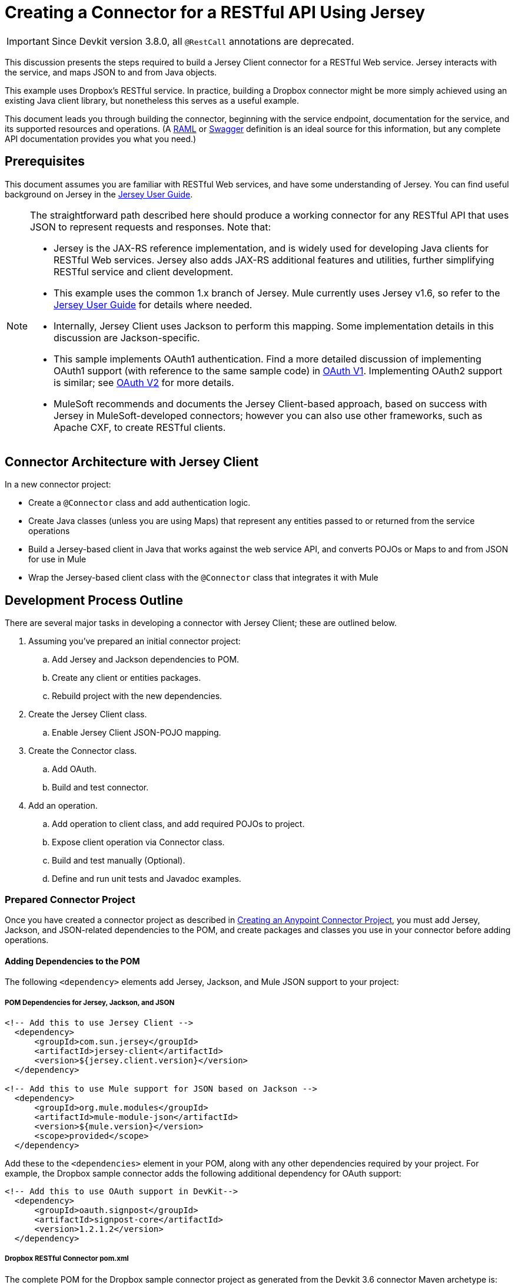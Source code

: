 = Creating a Connector for a RESTful API Using Jersey
:keywords: devkit, jersey, rest, api

[IMPORTANT]
Since Devkit version 3.8.0, all `@RestCall` annotations are deprecated.

This discussion presents the steps required to build a Jersey Client connector for a RESTful Web service. Jersey interacts with the service, and maps JSON to and from Java objects.

This example uses Dropbox's RESTful service. In practice, building a Dropbox connector might be more simply achieved using an existing Java client library, but nonetheless this serves as a useful example.

This document leads you through building the connector, beginning with the service endpoint, documentation for the service, and its supported resources and operations. (A link:http://www.raml.org/[RAML] or link:https://developers.helloreverb.com/swagger/[Swagger] definition is an ideal source for this information, but any complete API documentation provides you what you need.)

== Prerequisites

This document assumes you are familiar with RESTful Web services, and have some understanding of Jersey. You can find useful background on Jersey in the link:https://jersey.java.net/documentation/1.7/user-guide.html[Jersey User Guide].

[NOTE]
====
The straightforward path described here should produce a working connector for any RESTful API that uses JSON to represent requests and responses. Note that:

* Jersey is the JAX-RS reference implementation, and is widely used for developing Java clients for RESTful Web services. Jersey also adds JAX-RS additional features and utilities, further simplifying RESTful service and client development.
* This example uses the common 1.x branch of Jersey. Mule currently uses Jersey v1.6, so refer to the link:https://jersey.java.net/documentation/1.6/user-guide.html[Jersey User Guide] for details where needed.
* Internally, Jersey Client  uses Jackson to perform this mapping. Some implementation details in this discussion are Jackson-specific.
* This sample implements OAuth1 authentication. Find a more detailed discussion of implementing OAuth1 support (with reference to the same sample code) in link:/anypoint-connector-devkit/v/3.8/oauth-v1[OAuth V1]. Implementing OAuth2 support is similar; see link:/anypoint-connector-devkit/v/3.8/oauth-v2[OAuth V2] for more details.
* MuleSoft recommends and documents the Jersey Client-based approach, based on success with Jersey in MuleSoft-developed connectors; however you can also use other frameworks, such as Apache CXF, to create RESTful clients.
====

== Connector Architecture with Jersey Client

In a new connector project:

* Create a `@Connector` class and add authentication logic.
* Create Java classes (unless you are using Maps) that represent any entities passed to or returned from the service operations
* Build a Jersey-based client in Java that works against the web service API, and converts POJOs or Maps to and from JSON for use in Mule
* Wrap the Jersey-based client class with the `@Connector` class that integrates it with Mule

////
The final architecture looks like the image below.

image:jersey-client-architecture.png[jersey-client-architecture]

== Dropbox RESTful Example Connector

The sample connector used in this discussion connects to link:https://www.dropbox.com/developers/core/docs[DropBox's Core API]. Find the connector source code on link:https://github.com/mulesoft/devkit-documentation-rest-jersey[GitHub].

The connector exposes the API operation `GET https://api.dropbox.com/1/account/info` which retrieves information about the Dropbox Account resource, described in the link:https://www.dropbox.com/developers/core/docs#account-info[Dropbox documentation]. 

A typical response to this method looks like this:

[source, java, linenums]
----
{
    "referral_link": "https://www.dropbox.com/referrals/r1a2n3d4m5s6t7",
    "display_name": "John P. User",
    "uid": 12345678,
    "country": "US",
    "quota_info": {
        "shared": 253738410565,
        "quota": 107374182400000,
        "normal": 680031877871
    }
}
----

Note that the account information is a JSON object with several fields, which in turn contains a nested JSON object for account quota information. The connector has to translate both of these JSON objects to POJOs for the response to be consumable in Mule.

The connector also exposes a second operation at the Mule level. `LogInfo` logs the OAuth access token and access token secret (but does not at any time call the Dropbox Web service). You may want to include similar debugging utility operations in a connector during development.
////

== Development Process Outline

There are several major tasks in developing a connector with Jersey Client; these are outlined below.

. Assuming you've prepared an initial connector project:
.. Add Jersey and Jackson dependencies to POM.
.. Create any client or entities packages.
.. Rebuild project with the new dependencies.
. Create the Jersey Client class.
.. Enable Jersey Client JSON-POJO mapping.
. Create the Connector class.
.. Add OAuth.
.. Build and test connector.
. Add an operation.
.. Add operation to client class, and add required POJOs to project.
.. Expose client operation via Connector class.
.. Build and test manually (Optional).
.. Define and run unit tests and Javadoc examples.

=== Prepared Connector Project

Once you have created a connector project as described in link:/anypoint-connector-devkit/v/3.8/creating-an-anypoint-connector-project[Creating an Anypoint Connector Project], you must add Jersey, Jackson, and JSON-related dependencies to the POM, and create packages and classes you use in your connector before adding operations.

==== Adding Dependencies to the POM

The following `<dependency>` elements add Jersey, Jackson, and Mule JSON support to your project:

===== POM Dependencies for Jersey, Jackson, and JSON

[source,xml, linenums]
----
<!-- Add this to use Jersey Client -->
  <dependency>
      <groupId>com.sun.jersey</groupId>
      <artifactId>jersey-client</artifactId>
      <version>${jersey.client.version}</version>
  </dependency>

<!-- Add this to use Mule support for JSON based on Jackson -->
  <dependency>
      <groupId>org.mule.modules</groupId>
      <artifactId>mule-module-json</artifactId>
      <version>${mule.version}</version>
      <scope>provided</scope>
  </dependency>
----

Add these to the `<dependencies>` element in your POM, along with any other dependencies required by your project. For example, the Dropbox sample connector adds the following additional dependency for OAuth support:

[source,xml, linenums]
----
<!-- Add this to use OAuth support in DevKit-->
  <dependency>
      <groupId>oauth.signpost</groupId>
      <artifactId>signpost-core</artifactId>
      <version>1.2.1.2</version>
  </dependency>
----

===== Dropbox RESTful Connector pom.xml
The complete POM for the Dropbox sample connector project as generated from the Devkit 3.6 connector Maven archetype is:

[source,xml, linenums]
----
<project xmlns="http://maven.apache.org/POM/4.0.0" xmlns:xsi="http://www.w3.org/2001/XMLSchema-instance"
       xsi:schemaLocation="http://maven.apache.org/POM/4.0.0 http://maven.apache.org/xsd/maven-4.0.0.xsd">
  <modelVersion>4.0.0</modelVersion>
  <groupId>org.mule.samples.devkit</groupId>
  <artifactId>dropboxrest</artifactId>
  <version>1.0-SNAPSHOT</version>
  <packaging>mule-module</packaging>
  <name>Mule ${serviceName} Cloud Connector</name>
  <parent>
      <groupId>org.mule.tools.devkit</groupId>
      <artifactId>mule-devkit-parent</artifactId>
      <version>3.6.1</version>
  </parent>
  <properties>
      <junit.version>4.9</junit.version>
      <mockito.version>1.8.2</mockito.version>
      <jdk.version>1.7</jdk.version>
      <category>Cloud Connectors</category>
      <licensePath>LICENSE.md</licensePath>
      <devkit.studio.package.skip>false</devkit.studio.package.skip>
      <serviceName>DropBox REST Sample</serviceName>

      <!-- required for Jersey Client -->
      <jersey.client.version>1.6</jersey.client.version>
      <jersey.multipart.version>1.3</jersey.multipart.version>
  </properties>

  <dependencies>
    <!-- Add this to use OAuth support in DevKit-->
    <dependency>
        <groupId>oauth.signpost</groupId>
        <artifactId>signpost-core</artifactId>
        <version>1.2.1.2</version>
    </dependency>

    <!-- Add this to use Jersey Client -->
    <dependency>
        <groupId>com.sun.jersey</groupId>
        <artifactId>jersey-client</artifactId>
        <version>${jersey.client.version}</version>
    </dependency>

    <!-- Add this to use Mule support for JSON -->

    <dependency>
        <groupId>org.mule.modules</groupId>
        <artifactId>mule-module-json</artifactId>
        <version>${mule.version}</version>
        <scope>provided</scope>
    </dependency>
  </dependencies>
</project>
----

==== Creating Packages for Supporting Classes

The Dropbox REST Connector uses the following organization to support the different classes used in its connector:

* Package `org.mule.examples.restjerseyconnector.client` contains the Jersey Client code class `DropboxClient.java`
* Package `org.mule.examples.restjerseyconnector.exception` defines exceptions that can be thrown by the connector: 
** `DropboxRestConnectorTokenExpiredException`: a security and authentication exception
** `DropboxRestConnectorException`: a catchall exception
* Package `org.mule.examples.restjerseyconnector.entities` contains two POJOs: `AccountInfo` and `QuotaInfo`, which represent the results from the Dropbox API

The entity classes typically wind up as incoming or outgoing payloads for operations on your connector. One way to know whether your connector needs entity classes is to look at any documentation or metadata that you have about requests and responses. Wherever you see JSON Arrays or complex Objects, you need corresponding entity classes.

For now, create the package but don't populate it with classes.

If your connector presents only Maps to Mule,  you probably won't need to create this package. Only use Maps if your connector is presenting a dynamic data model.

==== Rebuilding the Project with New Dependencies

Now that your POM file includes these additions, perform a clean build and install of your project. Doing so now is a convenient way to spot any errors in your POM before you start doing any real coding. 

Run the following Maven command on the command line from the directory where the project exists:

`mvn clean install`

This command invokes Maven with two goals:

. *clean* - Tells Maven to wipe out all previous build contents.
. *install* - Tells Maven to:
** Compile all the code for the project
** Run any defined tests
** Package the compiled code as an Eclipse update site
** Install it in the local Maven repository

Any failure during this process, such as a failed build or test, stops Maven from attempting subsequent goals. For further details on Maven builds, see link:http://maven.apache.org/guides/introduction/introduction-to-the-lifecycle.html[Introduction to the Build Lifecycle] at the Apache Maven project.

Your preferred IDE should have support for this process as well. For example, in Eclipse if you have m2eclipse installed, you can select the project and invoke *Run as* > *Maven Build.*

==== Create Client Class and @Connector Class

The client class does the real work of preparing and making calls to the remote Web service. It serializes and deserializes the request and response entities as JSON. The `@Connector` class creates an instance of the client class when needed, and calls methods to perform operations on resources. The two related tasks here are to create the client class, and update the `@Connector` class to instantiate and reference it.

The client class builds on functionality provided by the Jersey Client. See the link:https://jersey.java.net/documentation/1.7/user-guide.html#client-api[Jersey User Guide] for more information. 

==== Required Imports for the Client Class

To pick up Jackson and Jersey client functionality, the client class  requires at least the following imports:

[source,java, linenums]
----
import javax.ws.rs.core.MediaType;
import com.sun.jersey.api.client.*;
import com.sun.jersey.api.client.config.ClientConfig;
import com.sun.jersey.api.client.config.DefaultClientConfig;
import com.sun.jersey.api.json.JSONConfiguration;
----

Additional imports may be needed for Jersey and Jackson, depending on their use in your particular client. For example, the sample client uses the following imports for OAuth functionality in Jersey:

[source,java, linenums]
----
import com.sun.jersey.oauth.client.OAuthClientFilter;
import com.sun.jersey.oauth.signature.OAuthParameters;
import com.sun.jersey.oauth.signature.OAuthSecrets;
----

The client class in the sample client does not make direct calls to Jackson, so no imports are required.

Expect to add more imports as you add operations, for example if you need to pick up any entity classes and exceptions.

==== Client Class Properties and Constructor

The easiest way to understand how to build your client class constructor is to look at the constructor for the sample connector's client class.

[source,java, linenums]
----
public class DropboxClient {
  private Client client; /* a Jersey client instance */
  private WebResource apiResource;
  private RestJerseyConnector connector;

  public DropboxClient(RestJerseyConnector connector) {
    setConnector(connector);
    ClientConfig clientConfig = new DefaultClientConfig();

    /* Enable support for JSON to POJO entity mapping in Jersey */
    clientConfig.getFeatures().put(JSONConfiguration.FEATURE_POJO_MAPPING, Boolean.TRUE);
    this.client = Client.create(clientConfig);
    this.apiResource = this.client.resource(getConnector().getApiUrl() + "/" + getConnector().getApiVersion());
  }
  ...
  /* getters, setters and other methods omitted */
}
----

*Notes:*

* Certain `@Connector` class values are used frequently in the client class code:
** API URL and version
** Operations for OAuth:
*** Consumer key
*** Access token
*** Consumer secret
*** Access token secret
* Without passing `@Connector` class values to every operation or defining them in two places:
** Such values are defined as properties on the `@Connector` class
** An instance of the `@Connector` class is passed into the client class constructor and stored as a property on the client class
* Every client operation uses instances of `com.sun.jersey.api.Client` (the actual Jersey client instance) and `com.sun.jersey.api.client.WebResource` (which represents the top level resource on the service). So these instances are created in the constructor and stored on the client class's `client.` and `apiResource` properties. (Getters and setters for these instances are defined, but that code is omitted here.)

==== Enabling Jersey Client JSON-to-POJO Mapping

To configure a Jersey client instance to enable optional functionality, such as support to map JSON content to POJOs, complete these steps:

. Create an instance of `ClientConfig`.
. Set the desired options.
. Pass the `ClientConfig` to the `Client.create()` method.  

In this case, adding the feature `JSONConfiguration.FEATURE_POJO_MAPPING`  enables the mapping of JSON responses to Java objects.

You need this functionality regardless of whether you are using a static data model with POJOs for your entities, or a dynamic data model with Maps for your entities.

Later, define the entities passed to and from the class with annotations on the entity classes to control how JSON documents are mapped to object instances.

Note that while Jackson is the default provider of serialization/deserialization for Jersey, you can substitute other providers, such as GSON. Also, note that using a different provider  changes how you map the service's JSON documents to your connector's entity classes; for more information, refer to your serialization provider's documentation.

=== Client Class Code, Before Adding Operations and Authentication

The complete code for our sample connector, before adding operations and references to entities used, is:

.DropboxRESTClient.java Before Adding Operations
[source,java, linenums]
----
package org.mule.examples.restjerseyconnector.client;
import javax.ws.rs.core.MediaType;
import com.sun.jersey.api.client.*;
import com.sun.jersey.api.client.config.ClientConfig;
import com.sun.jersey.api.client.config.DefaultClientConfig;
import com.sun.jersey.api.json.JSONConfiguration;
import com.sun.jersey.oauth.client.OAuthClientFilter;
import com.sun.jersey.oauth.signature.OAuthParameters;
import com.sun.jersey.oauth.signature.OAuthSecrets;
import org.mule.examples.restjerseyconnector.RestJerseyConnector;
import org.mule.examples.restjerseyconnector.entities.AccountInfo;
import org.mule.examples.restjerseyconnector.exception.RestJerseyConnectorException;
import org.mule.examples.restjerseyconnector.exception.RestJerseyConnectorTokenExpiredException;

public class DropboxClient {

    private Client client;
    private WebResource apiResource;
    private RestJerseyConnector connector;

    public DropboxClient(RestJerseyConnector connector) {
        setConnector(connector);

        ClientConfig clientConfig = new DefaultClientConfig();
        clientConfig.getFeatures().put(JSONConfiguration.FEATURE_POJO_MAPPING, Boolean.TRUE);
        this.client = Client.create(clientConfig);
        this.apiResource = this.client.resource(getConnector().getApiUrl() + "/" + getConnector().getApiVersion());
    }

    public Client getClient() {
        return client;
    }

    public void setClient(Client client) {
        this.client = client;
    }

    public WebResource getApiResource() {
        return addSignHeader(apiResource);
    }

    public void setApiResource(WebResource apiResource) {
        this.apiResource = apiResource;
    }

    public RestJerseyConnector getConnector() {
        return connector;
    }

    public void setConnector(RestJerseyConnector connector) {
        this.connector = connector;
    }
}
----

=== Completing the @Connector Class

When you create your connector project, Maven generates a scaffold `@Connector` class for you. Now you can enhance it to add needed properties (some of them `@Configurable`), initialize the client class when the `@Connector` is initialized, and add authentication functionality.

Your connector uses `@Configurable` properties for a few purposes, such as:

* Changing the API root resource URL and version for the service to target a specific sandbox or test system instead of a production environment
* Storing authentication-related values the user must configure:
** For OAuth: the API key and API secret
** For basic authentication: a username and password.

There may also be properties that are not `@Configurable` but that are used internally. For the example, OAuth1 support needs certain properties for the access token and access token secret.

Create properties as needed for all of these:

[source,java, linenums]
----
/**
 * Dropbox API Url
 */
@Configurable @Optional @Default("https://api.dropbox.com")
private String apiUrl;

/**
 * Dropbox API version
 */
@Configurable @Optional @Default("1")
private String apiVersion;

/**
 * The ApiKey
 */
@Configurable @OAuthConsumerKey
private String consumerKey;
/**
 * The consumerSecret
 */
@Configurable @OAuthConsumerSecret
private String consumerSecret;

@OAuthAccessToken
private String accessToken;

@OAuthAccessTokenSecret
private String accessTokenSecret;
----

*Notes*:

* The use of `@Optional` and `@Default` with `@Configurable`. For more on these annotations, see link:/anypoint-connector-devkit/v/3.8/defining-connector-attributes[Defining Connector Attributes] and link:http://mulesoft.github.io/mule-devkit/[Anypoint DevKit API Reference].
* The use of the OAuth annotations

=== @Connector Class @Start Method and the Client Class

The `@Connector` class in this instance does NOT have a constructor. Most of its instance properties are configuration properties. Instead, a `@Start` method leverages the Mule life cycle to create an instance of the client class when first needed. It is then saved in an instance variable on the `@Connector` class:

[source,java, linenums]
----
private DropboxClient client;

@Start
  public void init() {
      setClient(new DropboxClient(this));
  }
----

See Integrating Connectors with the Mule Life Cycle for details on the use of the `@Start` annotation.

[NOTE]
====
This example illustrates a useful pattern you can follow in your own connectors.

* The client class constructor takes a reference to the `@Connector` class instance. The properties of the `@Connector` class (including configurable properties) are readily available in the client by calling the getters and setters. This is far easier than passing `@Connector` properties to individual operations as single arguments.  
* The `@Connector` class instance saves a reference to the client class instance, which can be used to call methods on the client class. This instance can also be used in a `@Stop` method, thus tying the lifecycle of the client class instance to the `@Connector` class instance.
====

=== Adding OAuth Authentication

Supporting OAuth 1.0a authentication requires that you make changes in both the `@Connector` class and the client class. These changes are outlined below.

. Import OAuth packages.
. Add OAuth annotations to the `@Connector` class as required for authentication.
. Add OAuth-related `@Configurable` properties:
** API key
** API secret
** Access token
** Access token secret (including setters and getters)
. Include the client class code to pass OAuth 1.0a request headers with each request.

For a detailed discussion on the code changes required for OAuth support, seelink:/anypoint-connector-devkit/v/3.8/oauth-v1[Implementing OAuth 1.0 Authentication], which references the same code sample used in this discussion.

=== Building and Testing your Connector

At this point, your connector project has all the necessary elements to build and install in Studio. It's a handy sanity check to perform testing before you begin adding operations.

The process is described in link:/anypoint-connector-devkit/v/3.8/installing-and-testing-your-connector-in-studio[Installing and Testing Your Connector]. 

Building the bare-bones version of the Jersey client connector and installing it in Studio gives you a component in the palette to drag and drop into the canvas. 

== Adding an Operation to the Connector

To add an operation to a connector:

. Define any entity classes used with the operation, and any new exceptions to be raised.
. In the client class, add Jersey code to call the operation, and to serialize and deserialize results.
. Add a `@Processor` method to the `@Connector` class to expose the operation to Mule.

[NOTE]
====
*Apply a Test-Driven Approach*

When it comes to adding operations to your connector, many successful projects follow a cycle similar to test-driven development.

First, identify detailed requirements for the operation:

* Entities (POJOs or Maps with specific content) it can accept as input or return as responses
* Responses expected for a range of valid and invalid inputs
* Any exceptions the operation may raise, in the event of service unavailability, authentication failure, invalid inputs, and so on

Then, iterate through the following cycle until you have completed all of your planned functionality:

. Create JUnit tests that cover the expected behaviors.
. Implement functionality to satisfy those requirements:
.. Define entities (and annotate them as needed for mapping to/from JSON).
.. Create or enhance a method in the client class and a `@Processor` method in the `@Connector` class.
.. Update your `@Connector` class with required code snippet comments.
.. Run a Maven build to run the JUnit tests and fix any errors until all tests pass.

Continue until you cover all the functionality for each operation. When complete, you have a complete validation suite for your connector to catch any regressions in the event of changes in the target service, the connector itself, Mule ESB, or DevKit.

You may ask, "When do I try my connector in Studio?" It is useful, as well as gratifying, to manually test each operation as you go, in addition to the automated JUnit tests.

Testing each operation lets you:

* See basic operation functionality in action as you work on it, which gives you a sense of progress.
* See how the connector appears in  Studio, something the automated unit tests cannot show you. For example, text from the Javadoc comments is used to populate tooltips for the fields in the dialog boxes in the connector.

Manual testing provides the opportunity to polish the appearance of the connector, improve the experience with sensible defaults, and so on.

However, this does not diminish the value of the test-driven approach. Many connector development projects have bogged down or produced hard-to-use connectors because of a failure to define tests as you define the operations, which it seems like (and is) more work up front, but does pay off – you get a better result, faster.
====

=== Defining and Annotating Entity Classes

Defining entity classes (POJOs or Maps) used with your connector operations is up to you – you decide the object model your connector operations present to the rest of Mule. Once you define these classes, you also have to define how to map between the JSON structure and your POJOs. You should add these incrementally, as they are needed by the operations you build.

Internally, Jersey relies on a Jackson-based serialization provider to marshal and unmarshal JSON documents to the object classes passed to and from your connector. This process relies upon Jackson annotations that describe how to map the fields of your entity POJOs to the structure of the JSON content being returned by the Web service. 

The details on the Jackson annotations used for this purpose are in the link:https://github.com/FasterXML/jackson-databind[Jackson Databind annotations documentation] and the link:https://github.com/FasterXML/jackson-annotations[full Jackson annotations documentation].  

[NOTE]
====
*Notes:*

* The `@Generated` annotation on class `AccountInfo` indicates that this class definition was produced using the  `jsonschema2pojo` utility. If you don't want to come up with your own data model, you can also make use of `jsonschema2pojo` to generate class definitions from sample JSON documents.
+
* *Online Tool*
+
Covering all possible permutations of mapping a JSON schema or document to a POJO using Jackson is beyond the scope of this document. One way to quickly produce an object model from JSON documents returned by a Web service is to use the link:https://github.com/joelittlejohn/jsonschema2pojo[jsonschema2pojo project] and link:http://www.jsonschema2pojo.org/[online utility]. This utility was used to produce the entity classes in this example.
+
You can see the final results in the link:https://github.com/mulesoft/devkit-documentation-rest-jersey/tree/master/src/main/java/org/mule/examples/restjerseyconnector/entities[project entity class code in GitHub] and particularly for the above code snippet, the link:https://github.com/mulesoft/devkit-documentation-rest-jersey/tree/master/src/main/java/org/mule/examples/restjerseyconnector/entities[AccountInfo class]. 
====

Mapping the class and its members to a JSON document requires that you make these changes:

* Annotate the entity class to configure JSON serialization:
+
[source,java, linenums]
----
@JsonSerialize(include = JsonSerialize.Inclusion.NON_NULL)
@Generated("com.googlecode.jsonschema2pojo")
@JsonPropertyOrder({ "referral_link", "display_name", "uid", "country", "quota_info" })
public class AccountInfo {
...
----
+
* Add the `@JsonProperty` annotation to the entity class instance properties (and their getters and setters):
+
[source,java, linenums]
----
@JsonProperty("referral_link")
    private String referralLink;
    ...

    @JsonProperty("referral_link")
    public String getReferralLink() {
        return referralLink;
    }

    @JsonProperty("referral_link")
    public void setReferralLink(String referralLink) {
        this.referralLink = referralLink;
    }
----


=== Implement the Operation in the Client Class 

Add code to the client class to make the Web Service request via Jersey Client.

==== Helper: Adding Authentication to Jersey Client Requests

Depending on what method of authentication you are using, you  probably have to make code changes in both the `@Connector` and client classes to implement each operation called on the target service. 

In the sample connector, the DropBox API uses OAuth 1.0 to access protected resources. Authentication requires including an authorization header when sending each request. 

Jersey provides a filter chaining mechanism for modifying requests, which can be used to add the header. Because this step is needed for any operation protected by OAuth, the sample uses the convenient method `addSignHeader`:

[source,java, linenums]
----
/**
 * Adds the required OAuthClientFilter to insert the required header
 * when the WebResource is used to access the protected resources
 * of the DropBox API
 *
 * @param webResource The WebResource in which the header is added
 */
  private WebResource addSignHeader(WebResource webResource) {
    OAuthParameters params = new OAuthParameters();
    params.signatureMethod("PLAINTEXT");
    params.consumerKey(getConnector().getConsumerKey());
    params.setToken(getConnector().getAccessToken());
    OAuthSecrets secrets = new OAuthSecrets();
    secrets.consumerSecret(getConnector().getConsumerSecret());
    secrets.setTokenSecret(getConnector().getAccessTokenSecret());
    OAuthClientFilter filter = new OAuthClientFilter(client.getProviders(), params, secrets);
    webResource.addFilter(filter);
    return webResource;
  }
----

For more information, see the link:https://jersey.java.net/nonav/apidocs/1.12/jersey/contribs/jersey-oauth/oauth-client/com/sun/jersey/oauth/client/OAuthClientFilter.html[OAuthClientFilter documentation].

==== Helper: Executing a Request via Jersey

Making any request requires:

* Marshaling inbound objects to JSON
* Calling the Web service
* Unmarshaling the response
* Handling response status codes and exceptions

As with authentication, use a helper method to encapsulate all these repeated steps. In the sample client class, method `execute()` implements all this logic, as shown below.

[source,java, linenums]
----
/**
 * Executes the Dropbox request
 *
 */
private <T> T execute(WebResource webResource, String method, Class<T> returnClass) throws RestJerseyConnectorTokenExpiredException,
        RestJerseyConnectorException {
    ClientResponse clientResponse = webResource.accept(MediaType.APPLICATION_JSON).method(method, ClientResponse.class);
    if(clientResponse.getStatus() == 200) {
        return clientResponse.getEntity(returnClass);
    } else if (clientResponse.getStatus() == 401) {
        throw new RestJerseyConnectorTokenExpiredException("The access token has expired; " + clientResponse.getEntity(String.class));
    } else {
        throw new RestJerseyConnectorException(
          String.format("ERROR - statusCode: %d - message: %s",
            clientResponse.getStatus(), clientResponse.getEntity(String.class)));
    }
}
----

==== Handling Exceptions

As already noted, define any exceptions that may arise in your connector in a separate exceptions package. At a minimum, you need a general catch-all exception. Specific exceptions may also be useful to diagnose failures more easily, such as authentication-related failures, application-level errors, and so on. The `execute()` method above is a good place to centralize your exception-handling code, since it passes all requests for all operations.

For our sample connector, package `org.mule.examples.restjerseyconnector.exception` contains two exceptions: a catchall `RestJerseyConnectorException` and the OAuth-related `RestJerseyConnectorTokenExpiredException`. 

[NOTE]
====
Note also that the `execute()` method provides a well-formatted error message. This step improves your ability to diagnose the issue if your connector encounters an error. You may want to put more verbose information here, such as the message sent, the HTTP request method, and so on.

As you develop your test cases, your tests of invalid or failed requests can check for messages associated with the correct exception. 
====

Use the `@InvalidateConnectionOn` annotation to handle the reconnection. If the connector uses `@OAuth` as the authentication method, use:

`@OAuthInvalidateAccessTokenOn (exception = MyAccessTokenExpiredException.class)`

==== Creating the Operation Client Method

With those helper classes in place, the actual client method to make a request of a resource is quite short. For the example, the `getAccountInfo()` method makes a GET request of the `/account/info` resource:

[source,java, linenums]
----
/**
 * Returns the Account Information of the user
 *
 * @return The AccountInfo
 * @throws org.mule.examples.restjerseyconnector.exceptions.RestJerseyConnectorException If the response is an error or the response cannot be parsed as an AccountInfo
 * @throws org.mule.examples.restjerseyconnector.exceptions.RestJerseyConnectorTokenExpiredException If the current token used for the call to the service is no longer valid
 */
public AccountInfo getAccountInfo()
    throws RestJerseyConnectorException, RestJerseyConnectorTokenExpiredException {
    WebResource webResource = getApiResource().path("account").path("info");
    return execute(webResource, "GET", AccountInfo.class);
}
----

=== Exposing the Operation in the `@Connector` Class

To expose an operation from the client class on the `@Connector` class, add a `@Processor` method that calls the corresponding method on the Jersey client.

. Update the `@Connector` class to import any entity and exception classes needed to call the client class operation. 
. Define a `@Processor` method on the `@Connector` class, named for the operation. 
.. Annotate the method as needed for authentication.
. The parameters to this method must match the parameters to expose at the Mule ESB level (in the XML configuration or in the property dialog). 
.. Annotate the parameters to control default and optional values, their desired positions in Studio property dialogs, etc.
. The method body should call the operation method on the client class, pass the appropriate object, and return the value to be set to the payload.

For our `getAccountInfo` operation, we add the following imports in the `@Connector` class:

[source,java, linenums]
----
import org.mule.examples.restjerseyconnector.entities.AccountInfo;
import org.mule.examples.restjerseyconnector.exceptions.RestJerseyConnectorException;
import org.mule.examples.restjerseyconnector.exceptions.RestJerseyConnectorTokenExpiredException;
----

The `@Processor` method that exposes the `getAccountInfo` operation is:

[source,java, linenums]
----
/**
 * Returns the Account Information of the user
 *
 *
 * @return The AccountInfo object
 * @throws org.mule.examples.restjerseyconnector.exceptions.RestJerseyConnectorException If the response is an error or the response cannot be parsed as an AccountInfo
 * @throws org.mule.examples.restjerseyconnector.exceptions.RestJerseyConnectorTokenExpiredException If the current token used for the call to the service is no longer valid
 */
@OAuthProtected
@Processor
public AccountInfo getAccountInfo() throws RestJerseyConnectorException, RestJerseyConnectorTokenExpiredException {
    return getClient().getAccountInfo();
}
----

== Adding XML Configuration Examples for JavaDoc

DevKit enforces Javadoc documentation of the connector's operations, including samples of XML configuration for each supported operation. These are used in the generated JavaDoc for the connector. (To learn more about JavaDoc annotations for DevKit, see link:/anypoint-connector-devkit/v/3.8/connector-reference-documentation[Connector Reference Documentation].)

Notice the sample code snippets file in the `doc` folder inside the DevKit generated project.

DevKit created this file, but we need to populate it with example Mule XML configurations for each operation. For this example, add the following to the file to document the operation:

[source,java, linenums]
----
<!-- BEGIN_INCLUDE(rest-jersey:get-account-info) -->
    <rest-jersey:get-account-info />
<!-- END_INCLUDE(rest-jersey:get-account-info) -->
----

When you build the JavaDoc, the sample above is inserted into the documentation.

=== Manually Testing Your Connector

Once you have completed all of the steps above, you are ready to build and test your connector manually in Studio. See link:/anypoint-connector-devkit/v/3.8/installing-and-testing-your-connector-in-studio[Installing and Testing Your Connector] for the steps to follow to build your connector and import it into Studio.

DevKit does not force you to add unit tests for your connector, though as noted earlier, this is strongly recommended. If you have added unit tests that your connector does not pass, then your Maven builds fail. You can temporarily bypass your unit tests by  adding the argument `-Dmaven.test.skip=true` to your Maven command. For example:

[source, code, linenums]
----
mvn clean install -Dmaven.test.skip=true
----

Once you have imported your connector into Studio, the connector appears in the palette, and you can use it in flows. The Properties Editor shows your operations. 

image:jersey-client-prop-editor.png[jersey-client-prop-editor.png]

Note the Authorize and Unauthorize operations that are added automatically by DevKit to any OAuth connector.

== Next Steps

Congratulations! You have a connector that works well enough to install in Studio and to pass basic unit tests. Now you can:

* Continue to add operations through the iterative process described above, until you have your desired operations and test cases to validate all desired behaviors. 
* Add tests to your test suite as described in link:/anypoint-connector-devkit/v/3.8/developing-devkit-connector-tests[Developing DevKit Connector Tests]. 
* You can also return to the link:/anypoint-connector-devkit/v/3.8/anypoint-connector-development[Anypoint Connector Development].
